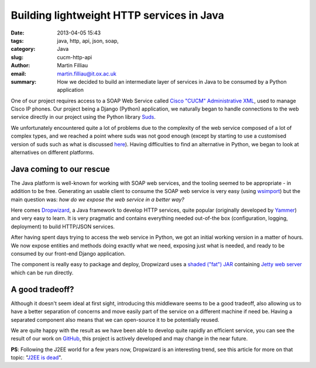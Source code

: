 Building lightweight HTTP services in Java
##########################################

:date: 2013-04-05 15:43
:tags: java, http, api, json, soap,
:category: Java
:slug: cucm-http-api
:author: Martin Filliau
:email: martin.filliau@it.ox.ac.uk
:summary: How we decided to build an intermediate layer of services in Java to be consumed by a Python application

One of our project requires access to a SOAP Web Service called `Cisco "CUCM" Administrative XML <http://developer.cisco.com/web/axl/docs>`_, used to manage Cisco IP phones. Our project being a Django (Python) application, we naturally began to handle connections to the web service directly in our project using the Python library `Suds <https://fedorahosted.org/suds/>`_.

We unfortunately encountered quite a lot of problems due to the complexity of the web service composed of a lot of complex types, and we reached a point where suds was not good enough (except by starting to use a customised version of suds such as what is discussed `here <https://fedorahosted.org/suds/ticket/342>`_). Having difficulties to find an alternative in Python, we began to look at alternatives on different platforms.

-------------------------
Java coming to our rescue
-------------------------

The Java platform is well-known for working with SOAP web services, and the tooling seemed to be appropriate - in addition to be free. Generating an usable client to consume the SOAP web service is very easy (using `wsimport <http://docs.oracle.com/javase/6/docs/technotes/tools/share/wsimport.html>`_) but the main question was: *how do we expose the web service in a better way?*

Here comes `Dropwizard <http://dropwizard.codahale.com/>`_, a Java framework to develop HTTP services, quite popular (originally developed by `Yammer <http://www.yammer.com>`_) and very easy to learn. It is very pragmatic and contains everything needed out-of-the box (configuration, logging, deployment) to build HTTP/JSON services.

After having spent days trying to access the web service in Python, we got an initial working version in a matter of hours. We now expose entities and methods doing exactly what we need, exposing just what is needed, and ready to be consumed by our front-end Django application.

The component is really easy to package and deploy, Dropwizard uses a `shaded ("fat") JAR <http://maven.apache.org/plugins/maven-shade-plugin/>`_ containing `Jetty web server <http://www.eclipse.org/jetty/>`_ which can be run directly.

----------------
A good tradeoff?
----------------

Although it doesn't seem ideal at first sight, introducing this middleware seems to be a good tradeoff, also allowing us to have a better separation of concerns and move easily part of the service on a different machine if need be. Having a separated component also means that we can open-source it to be potentially reused.

We are quite happy with the result as we have been able to develop quite rapidly an efficient service, you can see the result of our work on `GitHub <https://github.com/ox-it/cucm-http-api>`_, this project is actively developed and may change in the near future.

**PS**: Following the J2EE world for a few years now, Dropwizard is an interesting trend, see this article for more on that topic: "`J2EE is dead <http://java.dzone.com/articles/j2ee-dead-long-live-javascript>`_".

